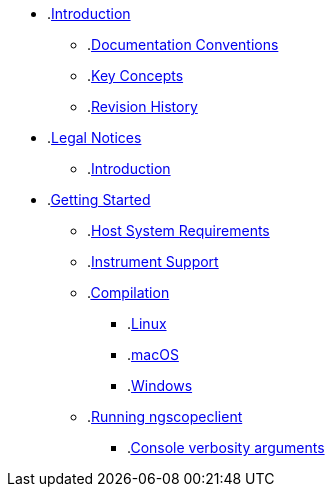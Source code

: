 * .xref:section-intro.adoc[Introduction]
** .xref:section-intro.adoc#_documentation_conventions[Documentation Conventions]
** .xref:section-intro.adoc#_key_concepts[Key Concepts]
** .xref:section-intro.adoc#_revision_history[Revision History]

* .xref:section-ng-legal.adoc[Legal Notices]
** .xref:section-ng-legal.adoc#_introduction[Introduction]

* .xref:section-ng-gettingstarted.adoc[Getting Started]
** .xref:section-ng-gettingstarted.adoc#_host_system_requirements[Host System Requirements]
** .xref:section-ng-gettingstarted.adoc#_instrument_support[Instrument Support]
** .xref:section-ng-gettingstarted.adoc#_compilation[Compilation]
*** .xref:section-ng-gettingstarted.adoc#_linux[Linux]
*** .xref:section-ng-gettingstarted.adoc#_macos[macOS]
*** .xref:section-ng-gettingstarted.adoc#_windows[Windows]
** .xref:section-ng-gettingstarted.adoc#_running_ngscopeclient[Running ngscopeclient]
//*** .xref:section-ng-gettingstarted.adoc#_configuration_arguments[Configuration arguments]
*** .xref:section-ng-gettingstarted.adoc#_console_verbosity_arguments[Console verbosity arguments]
//*** .xref:section-ng-gettingstarted.adoc#_file_arguments[File arguments]


//* .xref:section-ng-mainwindow.adoc[Main Window]
//* .xref:section-dialogs.adoc[Dialogs]
//* .xref:section-ng-waveformgroups.adoc[Waveform Groups]
//* .xref:section-ng-waveformviews.adoc[Waveform Views]
//* .xref:section-ng-history.adoc[History]
//* .xref:section-ng-grapheditor.adoc[Filter Graph Editor]
//* .xref:section-transports.adoc[Transports]
//* .xref:section-drivers.adoc[Drivers]
//** .xref:section-bert-drivers.adoc[BERT Drivers]
//** .xref:section-funcgen-drivers.adoc[Function Generator Drivers]
//** .xref:section-load-drivers.adoc[Electronic Load Drivers]
//** .xref:section-meter-drivers.adoc[Multimeter Drivers]
//** .xref:section-misc-drivers.adoc[Miscellaneous Drivers]
//** .xref:section-scope-drivers.adoc[Oscilloscope Drivers]
//** .xref:section-sdr-drivers.adoc[SDR Drivers]
//** .xref:section-spectrometer-drivers.adoc[Spectrometer Drivers]
//** .xref:section-powersupply-drivers.adoc[Power Supply Drivers]
//** .xref:section-rfgen-drivers.adoc[RF Generator Drivers]
//** .xref:section-vna-drivers.adoc[VNA Drivers]
//* .xref:section-triggers.adoc[Triggers]
//* .xref:section-decodes-.adoc[Filters]
